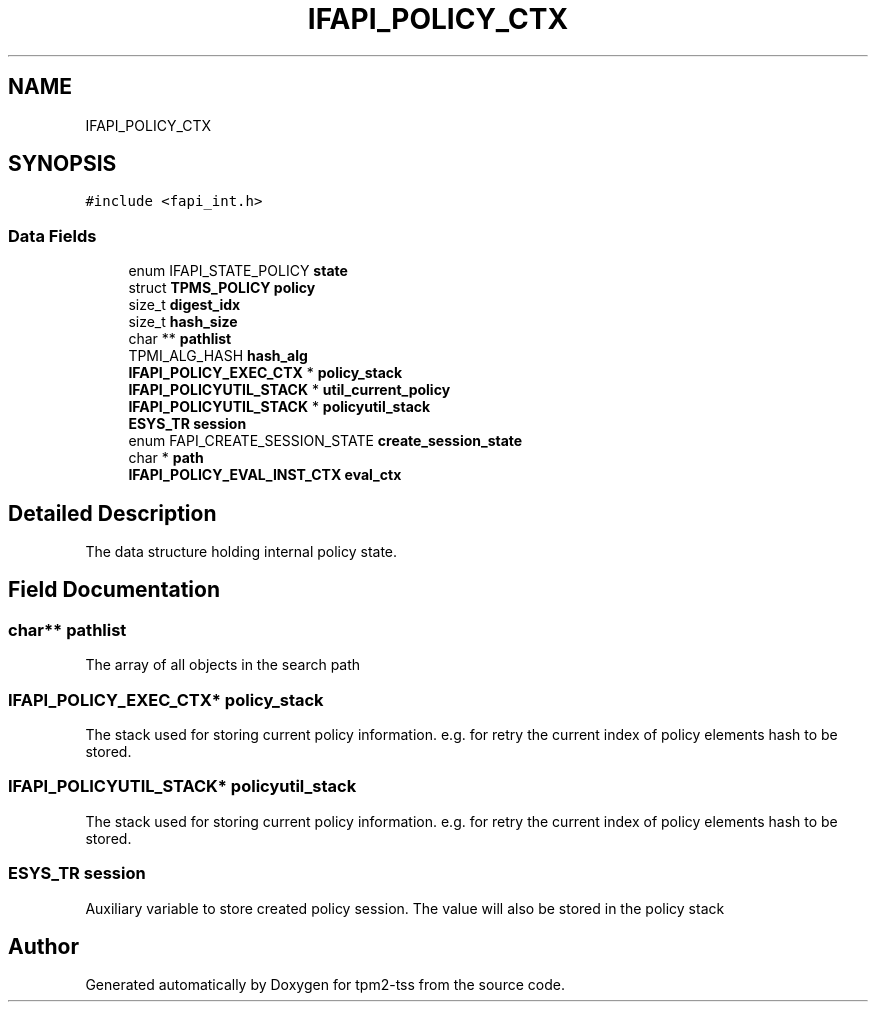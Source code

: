 .TH "IFAPI_POLICY_CTX" 3 "Mon May 15 2023" "Version 4.0.1-44-g8699ab39" "tpm2-tss" \" -*- nroff -*-
.ad l
.nh
.SH NAME
IFAPI_POLICY_CTX
.SH SYNOPSIS
.br
.PP
.PP
\fC#include <fapi_int\&.h>\fP
.SS "Data Fields"

.in +1c
.ti -1c
.RI "enum IFAPI_STATE_POLICY \fBstate\fP"
.br
.ti -1c
.RI "struct \fBTPMS_POLICY\fP \fBpolicy\fP"
.br
.ti -1c
.RI "size_t \fBdigest_idx\fP"
.br
.ti -1c
.RI "size_t \fBhash_size\fP"
.br
.ti -1c
.RI "char ** \fBpathlist\fP"
.br
.ti -1c
.RI "TPMI_ALG_HASH \fBhash_alg\fP"
.br
.ti -1c
.RI "\fBIFAPI_POLICY_EXEC_CTX\fP * \fBpolicy_stack\fP"
.br
.ti -1c
.RI "\fBIFAPI_POLICYUTIL_STACK\fP * \fButil_current_policy\fP"
.br
.ti -1c
.RI "\fBIFAPI_POLICYUTIL_STACK\fP * \fBpolicyutil_stack\fP"
.br
.ti -1c
.RI "\fBESYS_TR\fP \fBsession\fP"
.br
.ti -1c
.RI "enum FAPI_CREATE_SESSION_STATE \fBcreate_session_state\fP"
.br
.ti -1c
.RI "char * \fBpath\fP"
.br
.ti -1c
.RI "\fBIFAPI_POLICY_EVAL_INST_CTX\fP \fBeval_ctx\fP"
.br
.in -1c
.SH "Detailed Description"
.PP 
The data structure holding internal policy state\&. 
.SH "Field Documentation"
.PP 
.SS "char** pathlist"
The array of all objects in the search path 
.SS "\fBIFAPI_POLICY_EXEC_CTX\fP* policy_stack"
The stack used for storing current policy information\&. e\&.g\&. for retry the current index of policy elements hash to be stored\&. 
.SS "\fBIFAPI_POLICYUTIL_STACK\fP* policyutil_stack"
The stack used for storing current policy information\&. e\&.g\&. for retry the current index of policy elements hash to be stored\&. 
.SS "\fBESYS_TR\fP session"
Auxiliary variable to store created policy session\&. The value will also be stored in the policy stack 

.SH "Author"
.PP 
Generated automatically by Doxygen for tpm2-tss from the source code\&.
